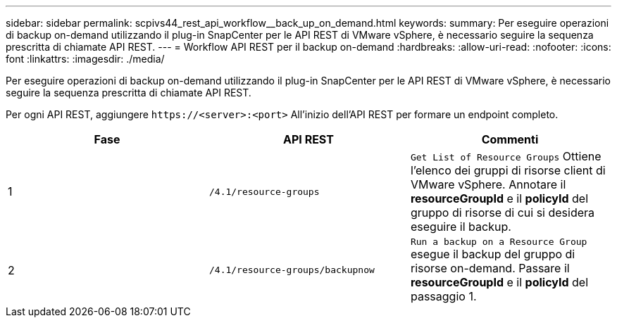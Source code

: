 ---
sidebar: sidebar 
permalink: scpivs44_rest_api_workflow__back_up_on_demand.html 
keywords:  
summary: Per eseguire operazioni di backup on-demand utilizzando il plug-in SnapCenter per le API REST di VMware vSphere, è necessario seguire la sequenza prescritta di chiamate API REST. 
---
= Workflow API REST per il backup on-demand
:hardbreaks:
:allow-uri-read: 
:nofooter: 
:icons: font
:linkattrs: 
:imagesdir: ./media/


[role="lead"]
Per eseguire operazioni di backup on-demand utilizzando il plug-in SnapCenter per le API REST di VMware vSphere, è necessario seguire la sequenza prescritta di chiamate API REST.

Per ogni API REST, aggiungere `\https://<server>:<port>` All'inizio dell'API REST per formare un endpoint completo.

|===
| Fase | API REST | Commenti 


| 1 | `/4.1/resource-groups` | `Get List of Resource Groups` Ottiene l'elenco dei gruppi di risorse client di VMware vSphere. Annotare il *resourceGroupId* e il *policyId* del gruppo di risorse di cui si desidera eseguire il backup. 


| 2 | `/4.1/resource-groups/backupnow` | `Run a backup on a Resource Group` esegue il backup del gruppo di risorse on-demand. Passare il *resourceGroupId* e il *policyId* del passaggio 1. 
|===